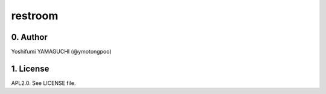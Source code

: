 .. -*- coding: utf-8 -*-

==========
 restroom
==========

0. Author
=========

Yoshifumi YAMAGUCHI (@ymotongpoo)


1. License
==========

APL2.0. See LICENSE file.


